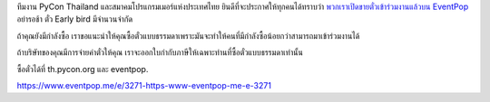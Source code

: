 .. title: ซื้อตั๋ว
.. slug: buy-tickets
.. date: 2018-04-30 15:15:00 UTC+07:00
.. tags: draft
.. category: 
.. link: 
.. description: 
.. type: text

ทีมงาน PyCon Thailand และสมาคมโปรแกรมเมอร์แห่งประเทศไทย ยินดีที่จะประกาศให้ทุกคนได้ทราบว่า `พวกเราเปิดขายตั๋วเข้าร่วมงานแล้วบน EventPop <https://www.eventpop.me/e/3271-https-www-eventpop-me-e-3271>`_
อย่ารอช้า ตั๋ว Early bird มีจำนวนจำกัด

ถ้าคุณยังมีกำลังซื้อ เราขอแนะนำให้คุณซื้อตั๋วแบบธรรมดาเพราะมันจะทำให้คนที่มีกำลังซื้อน้อยกว่าสามารถมาเข้าร่วมงานได้

ถ้าบริษัทของคุณมีการจ่ายค่าตั๋วให้คุณ เราจะออกใบกำกับภาษีให้เฉพาะท่านที่ซื้อตั๋วแบบธรรมดาเท่านั้น

ซื้อตั๋วได้ที่ th.pycon.org และ eventpop.

https://www.eventpop.me/e/3271-https-www-eventpop-me-e-3271
